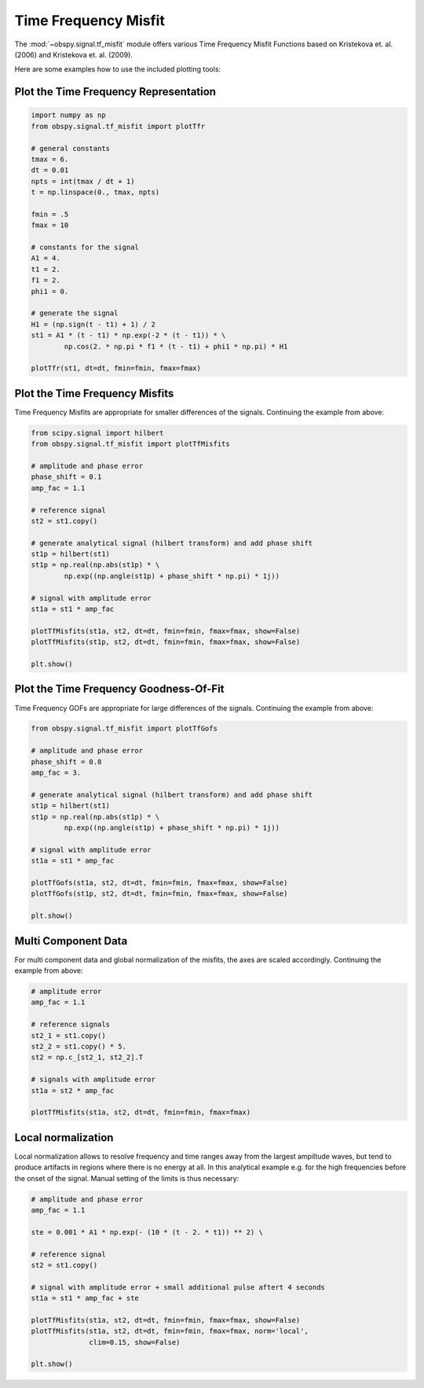 ============================
Time Frequency Misfit
============================

The :mod:`~obspy.signal.tf_misfit` module offers various Time Frequency Misfit
Functions based on Kristekova et. al. (2006) and Kristekova et. al. (2009).

.. seealso:: [Kristekova2006]_ and [Kristekova2009]_

Here are some examples how to use the included plotting tools:

--------------------------------------
Plot the Time Frequency Representation
--------------------------------------

.. code-block:: python

    import numpy as np
    from obspy.signal.tf_misfit import plotTfr
    
    # general constants
    tmax = 6.
    dt = 0.01
    npts = int(tmax / dt + 1)
    t = np.linspace(0., tmax, npts)
    
    fmin = .5
    fmax = 10
    
    # constants for the signal
    A1 = 4.
    t1 = 2.
    f1 = 2.
    phi1 = 0.
    
    # generate the signal
    H1 = (np.sign(t - t1) + 1) / 2
    st1 = A1 * (t - t1) * np.exp(-2 * (t - t1)) * \
            np.cos(2. * np.pi * f1 * (t - t1) + phi1 * np.pi) * H1
    
    plotTfr(st1, dt=dt, fmin=fmin, fmax=fmax)
   
.. plot:: source/tutorial/time_frequency_misfit_ex1.py

-------------------------------
Plot the Time Frequency Misfits
-------------------------------

Time Frequency Misfits are appropriate for smaller differences of the signals.
Continuing the example from above:

.. code-block:: python

    from scipy.signal import hilbert
    from obspy.signal.tf_misfit import plotTfMisfits
    
    # amplitude and phase error
    phase_shift = 0.1
    amp_fac = 1.1
    
    # reference signal
    st2 = st1.copy()
    
    # generate analytical signal (hilbert transform) and add phase shift
    st1p = hilbert(st1)
    st1p = np.real(np.abs(st1p) * \
            np.exp((np.angle(st1p) + phase_shift * np.pi) * 1j))
    
    # signal with amplitude error
    st1a = st1 * amp_fac
    
    plotTfMisfits(st1a, st2, dt=dt, fmin=fmin, fmax=fmax, show=False)
    plotTfMisfits(st1p, st2, dt=dt, fmin=fmin, fmax=fmax, show=False)
    
    plt.show()

.. plot:: source/tutorial/time_frequency_misfit_ex2.py


---------------------------------------
Plot the Time Frequency Goodness-Of-Fit
---------------------------------------

Time Frequency GOFs are appropriate for large differences of the signals.
Continuing the example from above:

.. code-block:: python

    from obspy.signal.tf_misfit import plotTfGofs
    
    # amplitude and phase error
    phase_shift = 0.8
    amp_fac = 3.
    
    # generate analytical signal (hilbert transform) and add phase shift
    st1p = hilbert(st1)
    st1p = np.real(np.abs(st1p) * \
            np.exp((np.angle(st1p) + phase_shift * np.pi) * 1j))
    
    # signal with amplitude error
    st1a = st1 * amp_fac
    
    plotTfGofs(st1a, st2, dt=dt, fmin=fmin, fmax=fmax, show=False)
    plotTfGofs(st1p, st2, dt=dt, fmin=fmin, fmax=fmax, show=False)
    
    plt.show()


.. plot:: source/tutorial/time_frequency_misfit_ex3.py

--------------------
Multi Component Data
--------------------

For multi component data and global normalization of the misfits, the axes are
scaled accordingly.  Continuing the example from above:

.. code-block:: python

    # amplitude error
    amp_fac = 1.1
    
    # reference signals
    st2_1 = st1.copy()
    st2_2 = st1.copy() * 5.
    st2 = np.c_[st2_1, st2_2].T
    
    # signals with amplitude error
    st1a = st2 * amp_fac
    
    plotTfMisfits(st1a, st2, dt=dt, fmin=fmin, fmax=fmax)

.. plot:: source/tutorial/time_frequency_misfit_ex4.py

-------------------
Local normalization
-------------------

Local normalization allows to resolve frequency and time ranges away from the
largest ampiltude waves, but tend to produce artifacts in regions where there
is no energy at all. In this analytical example e.g. for the high frequencies
before the onset of the signal. Manual setting of the limits is thus necessary:

.. code-block:: python

    # amplitude and phase error
    amp_fac = 1.1
    
    ste = 0.001 * A1 * np.exp(- (10 * (t - 2. * t1)) ** 2) \
    
    # reference signal
    st2 = st1.copy()
    
    # signal with amplitude error + small additional pulse aftert 4 seconds
    st1a = st1 * amp_fac + ste
    
    plotTfMisfits(st1a, st2, dt=dt, fmin=fmin, fmax=fmax, show=False)
    plotTfMisfits(st1a, st2, dt=dt, fmin=fmin, fmax=fmax, norm='local',
                  clim=0.15, show=False)
    
    plt.show()

.. plot:: source/tutorial/time_frequency_misfit_ex5.py
